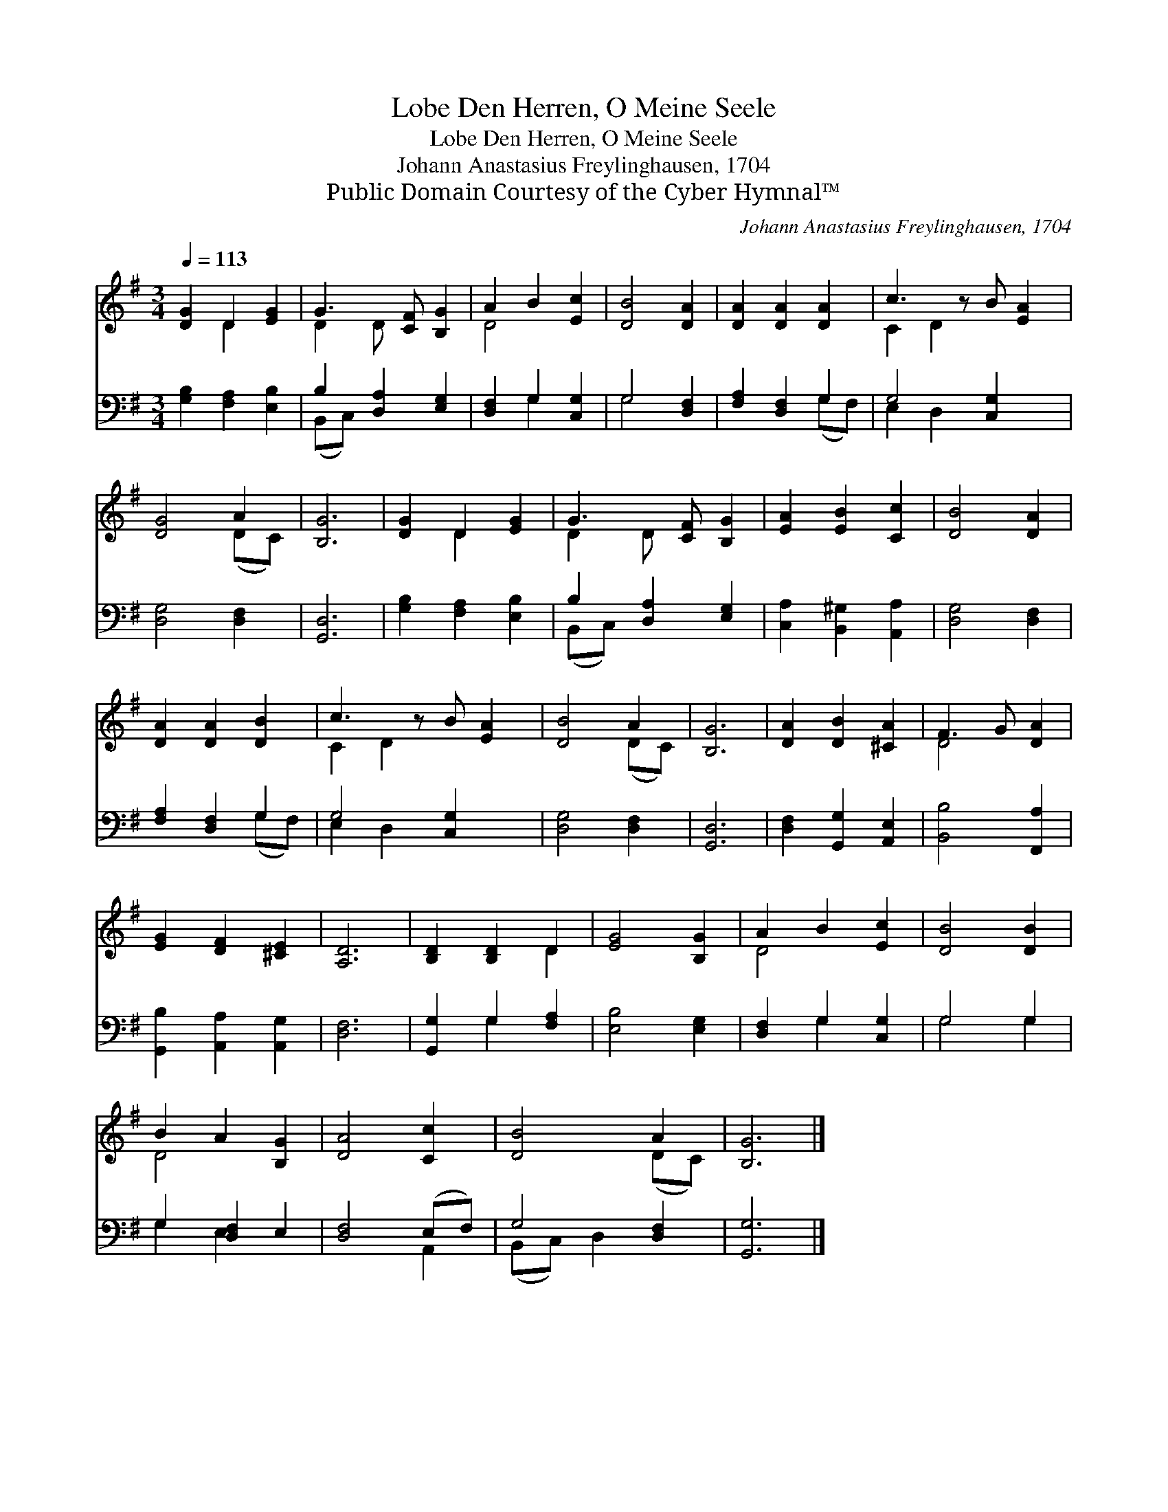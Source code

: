 X:1
T:Lobe Den Herren, O Meine Seele
T:Lobe Den Herren, O Meine Seele
T:Johann Anastasius Freylinghausen, 1704
T:Public Domain Courtesy of the Cyber Hymnal™
C:Johann Anastasius Freylinghausen, 1704
Z:Public Domain
Z:Courtesy of the Cyber Hymnal™
%%score ( 1 2 ) ( 3 4 )
L:1/8
Q:1/4=113
M:3/4
K:G
V:1 treble 
V:2 treble 
V:3 bass 
V:4 bass 
V:1
 [DG]2 D2 [EG]2 | G3 [CF] [B,G]2 | A2 B2 [Ec]2 | [DB]4 [DA]2 | [DA]2 [DA]2 [DA]2 | c3 z B [EA]2 | %6
 [DG]4 A2 | [B,G]6 | [DG]2 D2 [EG]2 | G3 [CF] [B,G]2 | [EA]2 [EB]2 [Cc]2 | [DB]4 [DA]2 | %12
 [DA]2 [DA]2 [DB]2 | c3 z B [EA]2 | [DB]4 A2 | [B,G]6 | [DA]2 [DB]2 [^CA]2 | F3 G [DA]2 | %18
 [EG]2 [DF]2 [^CE]2 | [A,D]6 | [B,D]2 [B,D]2 D2 | [EG]4 [B,G]2 | A2 B2 [Ec]2 | [DB]4 [DB]2 | %24
 B2 A2 [B,G]2 | [DA]4 [Cc]2 | [DB]4 A2 | [B,G]6 |] %28
V:2
 x2 D2 x2 | D2 D x3 | D4 x2 | x6 | x6 | C2 D2 x3 | x4 (DC) | x6 | x2 D2 x2 | D2 D x3 | x6 | x6 | %12
 x6 | C2 D2 x3 | x4 (DC) | x6 | x6 | D4 x2 | x6 | x6 | x4 D2 | x6 | D4 x2 | x6 | D4 x2 | x6 | %26
 x4 (DC) | x6 |] %28
V:3
 [G,B,]2 [F,A,]2 [E,B,]2 | B,2 [D,A,]2 [E,G,]2 | [D,F,]2 G,2 [C,G,]2 | G,4 [D,F,]2 | %4
 [F,A,]2 [D,F,]2 G,2 | G,4 [C,G,]2 x | [D,G,]4 [D,F,]2 | [G,,D,]6 | [G,B,]2 [F,A,]2 [E,B,]2 | %9
 B,2 [D,A,]2 [E,G,]2 | [C,A,]2 [B,,^G,]2 [A,,A,]2 | [D,G,]4 [D,F,]2 | [F,A,]2 [D,F,]2 G,2 | %13
 G,4 [C,G,]2 x | [D,G,]4 [D,F,]2 | [G,,D,]6 | [D,F,]2 [G,,G,]2 [A,,E,]2 | [B,,B,]4 [F,,A,]2 | %18
 [G,,B,]2 [A,,A,]2 [A,,G,]2 | [D,F,]6 | [G,,G,]2 G,2 [F,A,]2 | [E,B,]4 [E,G,]2 | %22
 [D,F,]2 G,2 [C,G,]2 | G,4 G,2 | G,2 [D,F,]2 E,2 | [D,F,]4 (E,F,) | G,4 [D,F,]2 | [G,,G,]6 |] %28
V:4
 x6 | (B,,C,) x4 | x2 G,2 x2 | G,4 x2 | x4 (G,F,) | E,2 D,2 x3 | x6 | x6 | x6 | (B,,C,) x4 | x6 | %11
 x6 | x4 (G,F,) | E,2 D,2 x3 | x6 | x6 | x6 | x6 | x6 | x6 | x2 G,2 x2 | x6 | x2 G,2 x2 | G,4 G,2 | %24
 G,2 E,2 x2 | x4 A,,2 | (B,,C,) D,2 x2 | x6 |] %28

